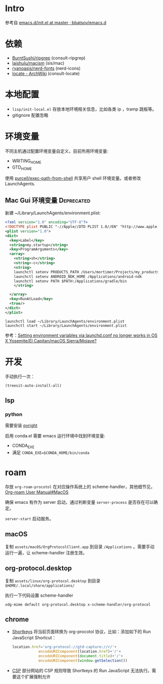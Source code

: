 * Intro

参考自 [[https://github.com/bbatsov/emacs.d/blob/965d39c245bdbe79e88dd228756a9cf621670ac0/init.el][emacs.d/init.el at master · bbatsov/emacs.d]]

* 依赖

- [[https://github.com/BurntSushi/ripgrep][BurntSushi/ripgrep]] (consult-ripgrep)
- [[https://github.com/laishulu/macism][laishulu/macism]] (sis/mac)
- [[https://github.com/ryanoasis/nerd-fonts][ryanoasis/nerd-fonts]] (nerd-icons)
- [[https://wiki.archlinux.org/title/locate][locate - ArchWiki]] (consult-locate)

* 本地配置

- =lisp/init-local.el= 存放本地环境相关信息，比如各类 ip ，tramp 跳板等。
- gitignore 配置忽略

* 环境变量

不同主机通过配置环境变量自定义，目前所用环境变量:
- WRITING_HOME
- GTD_HOME

使用 [[https://github.com/purcell/exec-path-from-shell][purcell/exec-path-from-shell]] 共享用户 shell 环境变量。或者修改 LaunchAgents.

** Mac Gui 环境变量                                              :Deprecated:

新建 ~/Library/LaunchAgents/environment.plist:

#+BEGIN_SRC xml
<?xml version="1.0" encoding="UTF-8"?>
<!DOCTYPE plist PUBLIC "-//Apple//DTD PLIST 1.0//EN" "http://www.apple.com/DTDs/PropertyList-1.0.dtd">
<plist version="1.0">
<dict>
  <key>Label</key>
  <string>my.startup</string>
  <key>ProgramArguments</key>
  <array>
    <string>sh</string>
    <string>-c</string>
    <string>
    launchctl setenv PRODUCTS_PATH /Users/mortimer/Projects/my_products
    launchctl setenv ANDROID_NDK_HOME /Applications/android-ndk
    launchctl setenv PATH $PATH:/Applications/gradle/bin
    </string>

  </array>
  <key>RunAtLoad</key>
  <true/>
</dict>
</plist>
#+END_SRC

#+begin_src shell
launchctl load ~/Library/LaunchAgents/environment.plist
launchctl start ~/Library/LaunchAgents/environment.plist
#+end_src

参考：[[https://stackoverflow.com/a/26586170/851344][Setting environment variables via launchd.conf no longer works in OS X Yosemite/El Capitan/macOS Sierra/Mojave?]]

* 开发

手动执行一次：
#+begin_src elisp
  (treesit-auto-install-all)
#+end_src

** lsp

*** python

需要安装 [[https://github.com/microsoft/pyright][pyright]]

启用 conda.el 需要 emacs 运行环境中找到环境变量:

- CONDA_EXE
- 满足 ~CONDA_EXE=$CONDA_HOME/bin/conda~

* roam

存放 ~org-roam-procotol~ 在对应操作系统上的 scheme-handler，其他细节见，[[https://www.orgroam.com/manual.html#Mac-OS][Org-roam User Manual#MacOS]]

确保 emacs 有作为 server 启动，通过判断变量 ~server-process~ 是否存在可以确定。

~server-start~ 启动服务。

** macOS

复制 ~assets/macOS/OrgProtocolClient.app~ 到目录 ~/Applications~ 。需要手动运行一遍，让 scheme-handler 注册生效。


** org-protocol.desktop


复制 ~assets/linux/org-protocol.desktop~  到目录 ~$HOME/.local/share/applications/~

执行一下代码设置 scheme-handler
#+begin_src shell
xdg-mime default org-protocol.desktop x-scheme-handler/org-protocol
#+end_src

** chrome

- [[https://chromewebstore.google.com/detail/logpjaacgmcbpdkdchjiaagddngobkck][Shortkeys]] 将当前页面转换为 org-procotol 协议，比如：添加如下的 Run JavaScript Shortcut：
  #+begin_src js
  location.href='org-protocol://gtd-capture://r/'+
              encodeURIComponent(location.href)+'/'+
              encodeURIComponent(document.title)+'/'+
              encodeURIComponent(window.getSelection())
  #+end_src
- [[https://mybrowseraddon.com/content-security-policy.html][CSP]] 部分网站的 CSP 规则导致 Shortkeys 的 Run JavaScript 无法执行。需要这个扩展强制允许

